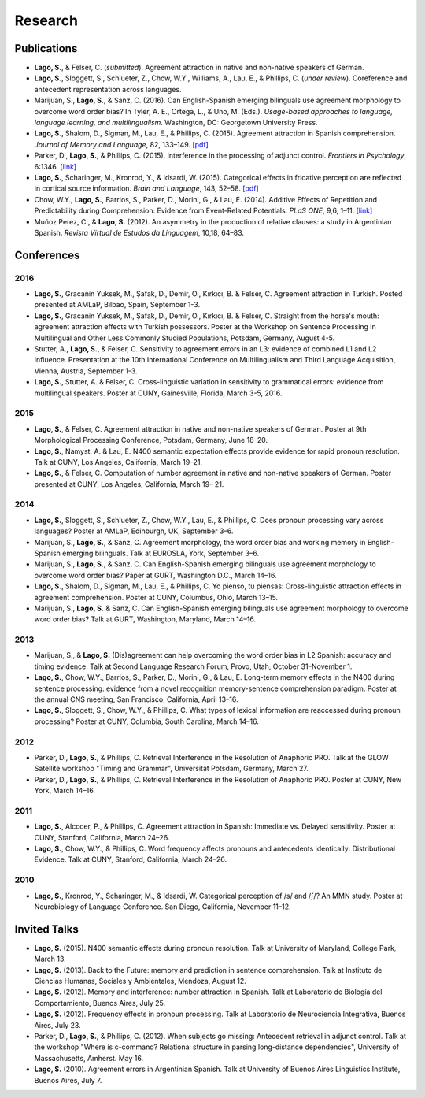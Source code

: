 Research
########


Publications
=============

.. class:: default

- **Lago, S.**, & Felser, C. (*submitted*). Agreement attraction in native and non-native speakers of German.

- **Lago, S.**, Sloggett, S., Schlueter, Z., Chow, W.Y., Williams, A., Lau, E., & Phillips, C. (*under review*). Coreference and antecedent representation across languages.

- Marijuan, S., **Lago, S.**, & Sanz, C. (2016). Can English-Spanish emerging bilinguals use agreement morphology to overcome word order bias? In Tyler, A. E., Ortega, L., & Uno, M. (Eds.). *Usage-based approaches to language, language learning, and multilingualism*. Washington, DC: Georgetown University Press.

- **Lago, S.**, Shalom, D., Sigman, M., Lau, E., & Phillips, C. (2015). Agreement attraction in Spanish comprehension. *Journal of Memory and Language*, 82, 133–149. `[pdf] <{filename}/pubs/Lago_etal_SpanishAgreement_2015.pdf>`__

- Parker, D., **Lago, S.**, & Phillips, C. (2015). Interference in the processing of adjunct control. *Frontiers in Psychology*, 6:1346. `[link] <http://journal.frontiersin.org/article/10.3389/fpsyg.2015.01346/full>`__

- **Lago, S.**, Scharinger, M., Kronrod, Y., & Idsardi, W. (2015). Categorical effects in fricative perception are reflected in cortical source information. *Brain and Language*, 143, 52–58. `[pdf] <{filename}/pubs/Lago_etal_Fricatives_2015.pdf>`__

- Chow, W.Y., **Lago, S.**, Barrios, S., Parker, D., Morini, G., & Lau, E. (2014). Additive Effects of Repetition and Predictability during Comprehension: Evidence from Event-Related Potentials. *PLoS ONE*, 9,6, 1–11. `[link] <http://journals.plos.org/plosone/article?id=10.1371/journal.pone.0099199>`__

- Muñoz Perez, C., & **Lago, S.** (2012). An asymmetry in the production of relative clauses: a study in Argentinian Spanish. *Revista Virtual de Estudos da Linguagem*, 10,18, 64–83.


Conferences
===========


2016
-----

.. class:: year-list

- **Lago, S.**, Gracanin Yuksek, M., Şafak, D., Demir, O., Kırkıcı, B. & Felser, C. Agreement attraction in Turkish. Posted presented at AMLaP, Bilbao, Spain, September 1-3.

- **Lago, S.**, Gracanin Yuksek, M., Şafak, D., Demir, O., Kırkıcı, B. & Felser, C. Straight from the horse's mouth: agreement attraction effects with Turkish possessors. Poster at the Workshop on Sentence Processing in Multilingual and Other Less Commonly Studied Populations, Potsdam, Germany, August 4-5.

- Stutter, A., **Lago, S.**, & Felser, C. Sensitivity to agreement errors in an L3: evidence of combined L1 and L2 influence. Presentation at the 10th International Conference on Multilingualism and Third Language Acquisition, Vienna, Austria, September 1-3.

- **Lago, S.**, Stutter, A. & Felser, C. Cross-linguistic variation in sensitivity to grammatical errors: evidence from multilingual speakers. Poster at CUNY, Gainesville, Florida, March 3-5, 2016.


2015
----

.. class:: year-list

- **Lago, S.**, & Felser, C. Agreement attraction in native and non-native speakers of German. Poster at 9th Morphological Processing Conference, Potsdam, Germany, June 18–20.

- **Lago, S.**, Namyst, A. & Lau, E. N400 semantic expectation effects provide evidence for rapid pronoun resolution. Talk at CUNY, Los Angeles, California, March 19–21.

- **Lago, S.**, & Felser, C. Computation of number agreement in native and non-native speakers of German. Poster presented at CUNY, Los Angeles, California, March 19– 21.


2014
----

.. class:: year-list

- **Lago, S.**, Sloggett, S., Schlueter, Z., Chow, W.Y., Lau, E., & Phillips, C. Does pronoun processing vary across languages? Poster at AMLaP, Edinburgh, UK, September 3–6.

- Marijuan, S., **Lago, S.**, & Sanz, C. Agreement morphology, the word order bias and working memory in English-Spanish emerging bilinguals. Talk at EUROSLA, York, September 3–6.

- Marijuan, S., **Lago, S.**, & Sanz, C. Can English-Spanish emerging bilinguals use agreement morphology to overcome word order bias? Paper at GURT, Washington D.C., March 14–16.

- **Lago, S.**, Shalom, D., Sigman, M., Lau, E., & Phillips, C. Yo pienso, tu piensas:  Cross-linguistic attraction effects in agreement comprehension. Poster at CUNY, Columbus, Ohio, March 13–15.

- Marijuan, S., **Lago, S.** & Sanz, C. Can English-Spanish emerging bilinguals use agreement morphology to overcome word order bias? Talk at GURT, Washington, Maryland, March 14–16.


2013
----

.. class:: year-list

- Marijuan, S., & **Lago, S.** (Dis)agreement can help overcoming the word order bias in L2 Spanish: accuracy and timing evidence. Talk at Second Language Research Forum, Provo, Utah, October 31–November 1.

- **Lago, S.**, Chow, W.Y., Barrios, S., Parker, D., Morini, G., & Lau, E. Long-term memory effects in the N400 during sentence processing: evidence from a novel recognition memory-sentence comprehension paradigm. Poster at the annual CNS meeting, San Francisco, California, April 13–16.

- **Lago, S.**, Sloggett, S., Chow, W.Y., & Phillips, C. What types of lexical information are reaccessed during pronoun processing? Poster at CUNY, Columbia, South Carolina, March 14–16.


2012
----

.. class:: year-list

- Parker, D., **Lago, S.**, & Phillips, C. Retrieval Interference in the Resolution of Anaphoric PRO. Talk at the GLOW Satellite workshop "Timing and Grammar", Universität Potsdam, Germany, March 27.

- Parker, D., **Lago, S.**, & Phillips, C. Retrieval Interference in the Resolution of Anaphoric PRO. Poster at CUNY, New York, March 14–16.



2011
----

.. class:: year-list

- **Lago, S.**, Alcocer, P., & Phillips, C. Agreement attraction in Spanish: Immediate vs. Delayed sensitivity. Poster at CUNY, Stanford, California, March 24–26.

- **Lago, S.**, Chow, W.Y., & Phillips, C. Word frequency affects pronouns and antecedents identically: Distributional Evidence. Talk at CUNY, Stanford, California, March 24–26.


2010
----

.. class:: year-list

- **Lago, S.**, Kronrod, Y., Scharinger, M., & Idsardi, W. Categorical perception of /s/ and /ʃ/? An MMN study. Poster at Neurobiology of Language Conference. San Diego, California, November 11–12.



Invited Talks
=============

.. class:: year-list

- **Lago, S.** (2015). N400 semantic effects during pronoun resolution. Talk at University of Maryland, College Park, March 13.

- **Lago, S.** (2013). Back to the Future: memory and prediction in sentence comprehension. Talk at Instituto de Ciencias Humanas, Sociales y Ambientales, Mendoza, August 12.

- **Lago, S.** (2012). Memory and interference: number attraction in Spanish. Talk at Laboratorio de Biología del Comportamiento, Buenos Aires, July 25.

- **Lago, S.** (2012). Frequency effects in pronoun processing. Talk at Laboratorio de Neurociencia Integrativa, Buenos Aires, July 23.

- Parker, D., **Lago, S.**, & Phillips, C. (2012). When subjects go missing: Antecedent retrieval in adjunct control. Talk at the workshop "Where is c-command? Relational structure in parsing long-distance dependencies", University of Massachusetts, Amherst. May 16.

- **Lago, S.** (2010). Agreement errors in Argentinian Spanish. Talk at University of Buenos Aires Linguistics Institute, Buenos Aires, July 7.

